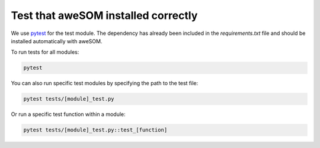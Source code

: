Test that aweSOM installed correctly
====================================

We use `pytest`_ for the test module. The dependency has already been included in the `requirements.txt` file and should be installed automatically with aweSOM.

To run tests for all modules:

.. code-block:: bash

    pytest

You can also run specific test modules by specifying the path to the test file:

.. code-block:: bash

    pytest tests/[module]_test.py

Or run a specific test function within a module:

.. code-block:: bash

    pytest tests/[module]_test.py::test_[function]

.. _pytest: https://docs.pytest.org/en/stable/